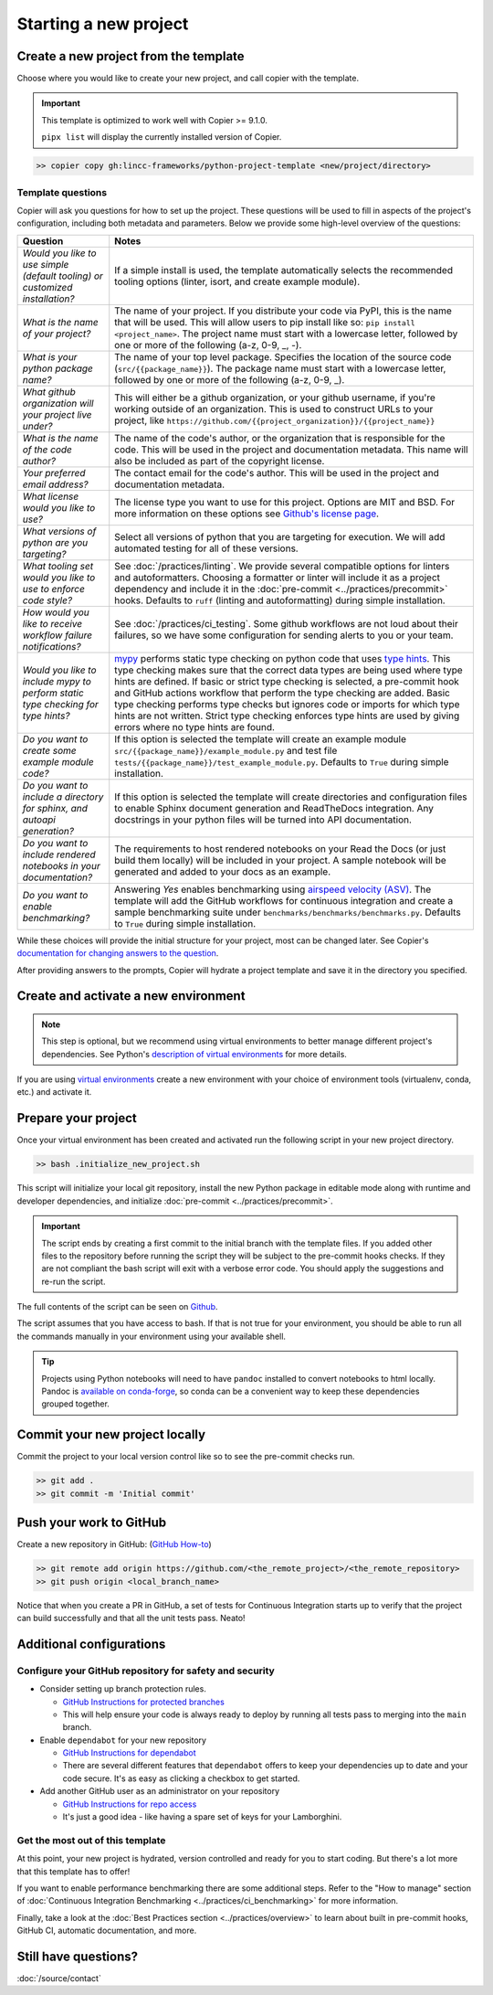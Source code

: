 Starting a new project
===============================================================================


Create a new project from the template
-------------------------------------------------------------------------------

Choose where you would like to create your new project, and call copier with 
the template.

.. important::
    This template is optimized to work well with Copier >= 9.1.0.

    ``pipx list`` will display the currently installed version of Copier.

.. code-block:: bash

    >> copier copy gh:lincc-frameworks/python-project-template <new/project/directory>

Template questions
******************

Copier will ask you questions for how to set up the project. These questions 
will be used to fill in aspects of the project's configuration, including both 
metadata and parameters. Below we provide some high-level overview of the 
questions:

.. list-table::
   :header-rows: 1

   * - **Question**
     - **Notes**
   * - *Would you like to use simple (default tooling) or customized installation?*
     - If a simple install is used, the template automatically selects the recommended 
       tooling options (linter, isort, and create example module). 
   * - *What is the name of your project?*
     - The name of your project. If you distribute your code via PyPI, this is the name 
       that will be used. This will allow users to pip install like so: ``pip install <project_name>``. 
       The project name must start with a lowercase letter, followed by one or more of the 
       following (a-z, 0-9, _, -).
   * - *What is your python package name?*
     - The name of your top level package. Specifies the location of the source 
       code (``src/{{package_name}}``). The package name must start with a lowercase letter, 
       followed by one or more of the following (a-z, 0-9, _).
   * - *What github organization will your project live under?*
     - This will either be a github organization, or your github username, if you're working outside 
       of an organization. This is used to construct URLs to your project, like
       ``https://github.com/{{project_organization}}/{{project_name}}``
   * - *What is the name of the code author?* 
     - The name of the code's author, or the organization that is responsible for the code.
       This will be used in the project and documentation metadata. 
       This name will also be included as part of the copyright license.
   * - *Your preferred email address?*
     - The contact email for the code's author. This will be used in the project and documentation metadata.
   * - *What license would you like to use?*
     - The license type you want to use for this project. Options are MIT and BSD. For more information on these options see 
       `Github's license page <https://docs.github.com/en/repositories/managing-your-repositorys-settings-and-features/customizing-your-repository/licensing-a-repository>`_.
   * - *What versions of python are you targeting?*
     - Select all versions of python that you are targeting for execution. We will add automated testing
       for all of these versions. 
   * - *What tooling set would you like to use to enforce code style?*
     - See :doc:`/practices/linting`. 
       We provide several compatible options for linters and autoformatters.
       Choosing a formatter or linter will include it as a project dependency and include it in the
       :doc:`pre-commit <../practices/precommit>` hooks.
       Defaults to ``ruff`` (linting and autoformatting) during simple installation. 
   * - *How would you like to receive workflow failure notifications?*
     - See :doc:`/practices/ci_testing`. 
       Some github workflows are not loud about their failures, so we have some configuration
       for sending alerts to you or your team.
   * - *Would you like to include mypy to perform static type checking for type hints?*
     - `mypy <https://www.mypy-lang.org>`_ performs static type checking on python code that uses 
       `type hints <https://docs.python.org/3/library/typing.html>`_. This type checking makes sure that the 
       correct data types are being used where type hints are defined. If basic or strict type checking is 
       selected, a pre-commit hook and GitHub actions workflow that perform the type checking are added. 
       Basic type checking performs type checks but ignores code or imports for which type hints are not written. 
       Strict type checking enforces type hints are used by giving errors where no type hints are found.
   * - *Do you want to create some example module code?*
     - If this option is selected the template will create an example module 
       ``src/{{package_name}}/example_module.py`` and test file 
       ``tests/{{package_name}}/test_example_module.py``. Defaults to ``True`` during simple installation.
   * - *Do you want to include a directory for sphinx, and autoapi generation?*
     - If this option is selected the template will create directories and configuration files
       to enable Sphinx document generation and ReadTheDocs integration. Any docstrings in your 
       python files will be turned into API documentation.
   * - *Do you want to include rendered notebooks in your documentation?*
     - The requirements to host rendered notebooks on your Read the Docs (or just build them locally) will 
       be included in your project. A sample notebook will be generated and added to your docs as an example.
   * - *Do you want to enable benchmarking?*
     - Answering `Yes` enables benchmarking using 
       `airspeed velocity (ASV) <https://asv.readthedocs.io/en/stable/>`_. The template will add the GitHub 
       workflows for continuous integration and create a sample benchmarking suite under 
       ``benchmarks/benchmarks/benchmarks.py``. Defaults to ``True`` during simple installation.

While these choices will provide the initial structure for your project, most 
can be changed later. 
See Copier's `documentation for changing answers to the question <https://copier.readthedocs.io/en/stable/updating/>`_.

After providing answers to the prompts, Copier will hydrate a project template 
and save it in the directory you specified.

Create and activate a new environment
--------------------------------------

.. note::
    This step is optional, but we recommend using virtual environments to better 
    manage different project's dependencies. 
    See Python's `description of virtual environments <https://packaging.python.org/en/latest/guides/installing-using-pip-and-virtual-environments/>`_ 
    for more details.

If you are using `virtual environments <https://packaging.python.org/en/latest/glossary/#term-Virtual-Environment>`_ 
create a new environment with your choice of environment tools (virtualenv, 
conda, etc.) and activate it.

Prepare your project
---------------------

Once your virtual environment has been created and activated run the following
script in your new project directory.

.. code-block:: bash

    >> bash .initialize_new_project.sh

This script will initialize your local git repository, install the new Python
package in editable mode along with runtime and developer dependencies, and
initialize :doc:`pre-commit <../practices/precommit>`.

.. important::
    The script ends by creating a first commit to the initial branch with the template files.
    If you added other files to the repository before running the script they will be subject
    to the pre-commit hooks checks. If they are not compliant the bash script will exit
    with a verbose error code. You should apply the suggestions and re-run the script.

The full contents of the script can be seen on `Github <https://github.com/lincc-frameworks/python-project-template/tree/main/python-project-template/.initialize_new_project.sh>`_.

The script assumes that you have access to bash. If that is not true for your environment,
you should be able to run all the commands manually in your environment using
your available shell.

.. tip::
  Projects using Python notebooks will need to have ``pandoc`` installed to 
  convert notebooks to html locally.
  Pandoc is `available on conda-forge <https://github.com/conda-forge/pandoc-feedstock>`_, 
  so conda can be a convenient way to keep these dependencies grouped together.

Commit your new project locally
-------------------------------------------------------------------------------

Commit the project to your local version control like so to see the pre-commit 
checks run.

.. code-block:: bash

    >> git add .
    >> git commit -m 'Initial commit'

Push your work to GitHub
-------------------------------------------------------------------------------

Create a new repository in GitHub: (`GitHub How-to <https://docs.github.com/en/get-started/quickstart/create-a-repo>`_)

.. code-block:: bash

    >> git remote add origin https://github.com/<the_remote_project>/<the_remote_repository>
    >> git push origin <local_branch_name>

Notice that when you create a PR in GitHub, a set of tests for Continuous 
Integration starts up to verify that the project can build successfully and 
that all the unit tests pass. Neato!


Additional configurations
-------------------------

Configure your GitHub repository for safety and security
********************************************************

* Consider setting up branch protection rules.

  * `GitHub Instructions for protected branches <https://docs.github.com/en/repositories/configuring-branches-and-merges-in-your-repository/managing-protected-branches/about-protected-branches#require-pull-request-reviews-before-merging>`_
  * This will help ensure your code is always ready to deploy by running all tests
    pass to merging into the ``main`` branch.

* Enable ``dependabot`` for your new repository

  * `GitHub Instructions for dependabot <https://docs.github.com/en/code-security/getting-started/securing-your-repository#managing-dependabot-security-updates>`_
  * There are several different features that ``dependabot`` offers to keep your dependencies
    up to date and your code secure. It's as easy as clicking a checkbox to get started.

* Add another GitHub user as an administrator on your repository

  * `GitHub Instructions for repo access <https://docs.github.com/en/repositories/managing-your-repositorys-settings-and-features/managing-repository-settings/managing-teams-and-people-with-access-to-your-repository>`_
  * It's just a good idea - like having a spare set of keys for your Lamborghini.

Get the most out of this template
*********************************
At this point, your new project is hydrated, version controlled and ready for
you to start coding. But there's a lot more that this template has to offer!

If you want to enable performance benchmarking there are some additional steps. 
Refer to the "How to manage" section of :doc:`Continuous Integration Benchmarking <../practices/ci_benchmarking>`
for more information.

Finally, take a look at the :doc:`Best Practices section <../practices/overview>` to learn about
built in pre-commit hooks, GitHub CI, automatic documentation, and more.

Still have questions?
-------------------------------------------------------------------------------

:doc:`/source/contact`
